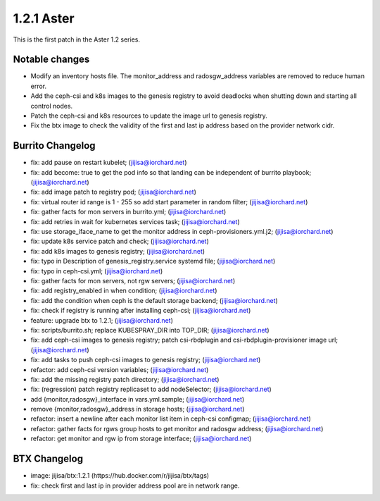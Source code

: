 1.2.1 Aster
============

This is the first patch in the Aster 1.2 series.

Notable changes
----------------

* Modify an inventory hosts file. 
  The monitor_address and radosgw_address variables are removed
  to reduce human error.
* Add the ceph-csi and k8s images to the genesis registry to avoid deadlocks
  when shutting down and starting all control nodes.
* Patch the ceph-csi and k8s resources to update the image url 
  to genesis registry.
* Fix the btx image to check the validity of the first and last ip address
  based on the provider network cidr.

Burrito Changelog
------------------

* fix: add pause on restart kubelet; (jijisa@iorchard.net)
* fix: add become: true to get the pod info so that landing can be independent of burrito playbook; (jijisa@iorchard.net)
* fix: add image patch to registry pod; (jijisa@iorchard.net)
* fix: virtual router id range is 1 - 255 so add start parameter in random filter; (jijisa@iorchard.net)
* fix: gather facts for mon servers in burrito.yml; (jijisa@iorchard.net)
* fix: add retries in wait for kubernetes services task; (jijisa@iorchard.net)
* fix: use storage_iface_name to get the monitor address in ceph-provisioners.yml.j2; (jijisa@iorchard.net)
* fix: update k8s service patch and check; (jijisa@iorchard.net)
* fix: add k8s images to genesis registry; (jijisa@iorchard.net)
* fix: typo in Description of genesis_registry.service systemd file; (jijisa@iorchard.net)
* fix: typo in ceph-csi.yml; (jijisa@iorchard.net)
* fix: gather facts for mon servers, not rgw servers; (jijisa@iorchard.net)
* fix: add registry_enabled in when condition; (jijisa@iorchard.net)
* fix: add the condition when ceph is the default storage backend; (jijisa@iorchard.net)
* fix: check if registry is running after installing ceph-csi; (jijisa@iorchard.net)
* feature: upgrade btx to 1.2.1; (jijisa@iorchard.net)
* fix: scripts/burrito.sh; replace KUBESPRAY_DIR into TOP_DIR; (jijisa@iorchard.net)
* fix: add ceph-csi images to genesis registry; patch csi-rbdplugin and csi-rbdplugin-provisioner image url; (jijisa@iorchard.net)
* fix: add tasks to push ceph-csi images to genesis registry; (jijisa@iorchard.net)
* refactor: add ceph-csi version variables; (jijisa@iorchard.net)
* fix: add the missing registry patch directory; (jijisa@iorchard.net)
* fix: (regression) patch registry replicaset to add nodeSelector; (jijisa@iorchard.net)
* add {monitor,radosgw}_interface in vars.yml.sample; (jijisa@iorchard.net)
* remove {monitor,radosgw}_address in storage hosts; (jijisa@iorchard.net)
* refactor: insert a newline after each monitor list item in ceph-csi configmap; (jijisa@iorchard.net)
* refactor: gather facts for rgws group hosts to get monitor and radosgw address; (jijisa@iorchard.net)
* refactor: get monitor and rgw ip from storage interface; (jijisa@iorchard.net)

BTX Changelog
--------------

* image: jijisa/btx:1.2.1 (https://hub.docker.com/r/jijisa/btx/tags)
* fix: check first and last ip in provider address pool are in network range.

